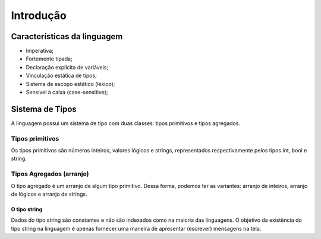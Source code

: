 Introdução
**********

Características da linguagem
============================

* Imperativa;
* Fortemente tipada; 
* Declaração explícita de variáveis; 
* Vinculação estática de tipos; 
* Sistema de escopo estático (léxico); 
* Sensível à caixa (case-sensitive); 

Sistema de Tipos
================

A linguagem possui um sistema de tipo com duas classes: tipos primitivos e tipos agregados.  


Tipos primitivos
----------------

Os tipos primitivos são números inteiros, valores lógicos e strings, representados respectivamente pelos tipos int, bool e string. 

Tipos Agregados (arranjo)
-------------------------

O tipo agregado é um arranjo de algum tipo primitivo. Dessa forma, podemos ter as variantes: arranjo de inteiros, arranjo de lógicos e arranjo de strings.  

O tipo string
^^^^^^^^^^^^^

Dados do tipo string são constantes e não são indexados como na maioria das linguagens. O objetivo da existência do tipo string na linguagem é apenas fornecer uma maneira de apresentar (escrever) mensagens na tela. 